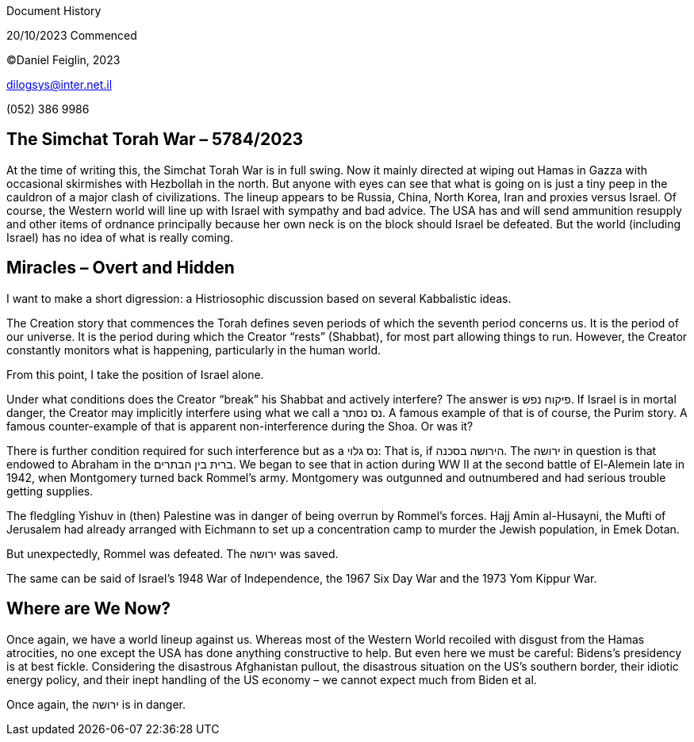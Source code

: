 Document History

20/10/2023 Commenced

©Daniel Feiglin, 2023

dilogsys@inter.net.il

{empty}(052) 386 9986

== The Simchat Torah War – 5784/2023

At the time of writing this, the Simchat Torah War is in full swing. Now
it mainly directed at wiping out Hamas in Gazza with occasional
skirmishes with Hezbollah in the north. But anyone with eyes can see
that what is going on is just a tiny peep in the cauldron of a major
clash of civilizations. The lineup appears to be Russia, China, North
Korea, Iran and proxies versus Israel. Of course, the Western world will
line up with Israel with sympathy and bad advice. The USA has and will
send ammunition resupply and other items of ordnance principally because
her own neck is on the block should Israel be defeated. But the world
(including Israel) has no idea of what is really coming.

== Miracles – Overt and Hidden

I want to make a short digression: a Histriosophic discussion based on
several Kabbalistic ideas.

The Creation story that commences the Torah defines seven periods of
which the seventh period concerns us. It is the period of our universe.
It is the period during which the Creator “rests” (Shabbat), for most
part allowing things to run. However, the Creator constantly monitors
what is happening, particularly in the human world.

From this point, I take the position of Israel alone.

Under what conditions does the Creator “break” his Shabbat and actively
interfere? The answer is פיקוח נפש. If Israel is in mortal danger, the
Creator may implicitly interfere using what we call a נס נסתר. A famous
example of that is of course, the Purim story. A famous counter-example
of that is apparent non-interference during the Shoa. Or was it?

There is further condition required for such interference but as a נס
גלוי: That is, if הירושה בסכנה. The ירושה in question is that endowed to
Abraham in the ברית בין הבתרים. We began to see that in action during WW
II at the second battle of El-Alemein late in 1942, when Montgomery
turned back Rommel’s army. Montgomery was outgunned and outnumbered and
had serious trouble getting supplies.

The fledgling Yishuv in (then) Palestine was in danger of being overrun
by Rommel’s forces. Hajj Amin al-Husayni, the Mufti of Jerusalem had
already arranged with Eichmann to set up a concentration camp to murder
the Jewish population, in Emek Dotan.

But unexpectedly, Rommel was defeated. The ירושה was saved.

The same can be said of Israel’s 1948 War of Independence, the 1967 Six
Day War and the 1973 Yom Kippur War.

== Where are We Now?

Once again, we have a world lineup against us. Whereas most of the
Western World recoiled with disgust from the Hamas atrocities, no one
except the USA has done anything constructive to help. But even here we
must be careful: Bidens’s presidency is at best fickle. Considering the
disastrous Afghanistan pullout, the disastrous situation on the US’s
southern border, their idiotic energy policy, and their inept handling
of the US economy – we cannot expect much from Biden et al.

Once again, the ירושה is in danger.
